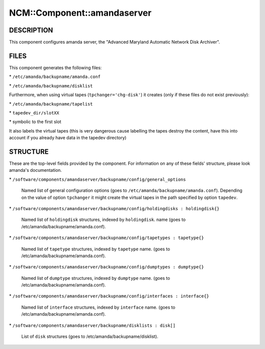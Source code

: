 
##############################
NCM\::Component\::amandaserver
##############################


***********
DESCRIPTION
***********


This component configures amanda server, the "Advanced Maryland Automatic
Network Disk Archiver".


*****
FILES
*****


This component generates the following files:


\* \ ``/etc/amanda/backupname/amanda.conf``\ 



\* \ ``/etc/amanda/backupname/disklist``\ 



Furthermore, when using virtual tapes (\ ``tpchanger='chg-disk'``\ ) it creates
(only if these files do not exist previously):


\* \ ``/etc/amanda/backupname/tapelist``\ 



\* \ ``tapedev_dir/slotXX``\ 



\* symbolic to the first slot



It also labels the virtual tapes (this is very dangerous cause labelling
the tapes destroy the content, have this into account if you already
have data in the tapedev directory)


*********
STRUCTURE
*********


These are the top-level fields provided by the component. For
information on any of these fields' structure, please look amanda's
documentation.


\* \ ``/software/components/amandaserver/backupname/config/general_options``\ 
 
 Named list of general configuration options (goes to \ ``/etc/amanda/backupname/amanda.conf``\ ).
 Depending on the value of option \ ``tpchanger``\  it might create the virtual tapes in the path
 specified by option \ ``tapedev``\ .
 


\* \ ``/software/components/amandaserver/backupname/config/holdingdisks : holdingdisk{}``\ 
 
 Named list of \ ``holdingdisk``\  structures, indexed by \ ``holdingdisk``\ .
 name (goes to /etc/amanda/backupname/amanda.conf).
 


\* \ ``/software/components/amandaserver/backupname/config/tapetypes : tapetype{}``\ 
 
 Named list of \ ``tapetype``\  structures, indexed by \ ``tapetype``\  name.
 (goes to /etc/amanda/backupname/amanda.conf).
 


\* \ ``/software/components/amandaserver/backupname/config/dumptypes : dumptype{}``\ 
 
 Named list of \ ``dumptype``\  structures, indexed by \ ``dumptype``\  name.
 (goes to /etc/amanda/backupname/amanda.conf).
 


\* \ ``/software/components/amandaserver/backupname/config/interfaces : interface{}``\ 
 
 Named list of \ ``interface``\  structures, indexed by \ ``interface``\  name.
 (goes to /etc/amanda/backupname/amanda.conf).
 


\* \ ``/software/components/amandaserver/backupname/disklists : disk[]``\ 
 
 List of \ ``disk``\  structures (goes to /etc/amanda/backupname/disklist).
 


